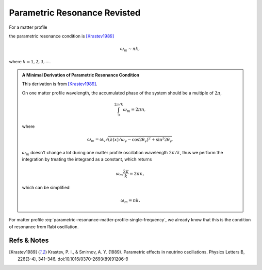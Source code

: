 Parametric Resonance Revisted
============================================

For a matter profile

.. math::
   \lambda(x) = \lambda_0 + A\sin( k x),
   :label: parametric-resonance-matter-profile-single-frequency

the parametric resonance condition is [Krastev1989]_

.. math::
   \omega_m \sim n k,

where :math:`k=1,2,3,\cdots`.


.. admonition:: A Minimal Derivation of Parametric Resonance Condition
   :class: note

   This derivation is from [Krastev1989]_.

   On one matter profile wavelength, the accumulated phase of the system should be a multiple of :math:`2\pi`,

   .. math::
      \int_0^{2\pi/k} \omega_m = 2\pi n,

   where

   .. math::
      \omega_m = \omega_v \sqrt{ (\lambda(x)/\omega_v - \cos 2\theta_v)^2 + \sin^2 2\theta_v }.

   :math:`\omega_m` doesn't change a lot during one matter profile oscillation wavelength :math:`2\pi/k`, thus we perform the integration by treating the integrand as a constant, which returns

   .. math::
      \omega_m \frac{2\pi}{k} =2\pi n,

   which can be simplified

   .. math::
      \omega_m = n k.


For matter profile :eq:`parametric-resonance-matter-profile-single-frequency`, we already know that this is the condition of resonance from Rabi oscillation.







Refs & Notes
----------------

.. [Krastev1989] Krastev, P. I., & Smirnov, A. Y. (1989). Parametric effects in neutrino oscillations. Physics Letters B, 226(3-4), 341–346. doi:10.1016/0370-2693(89)91206-9
